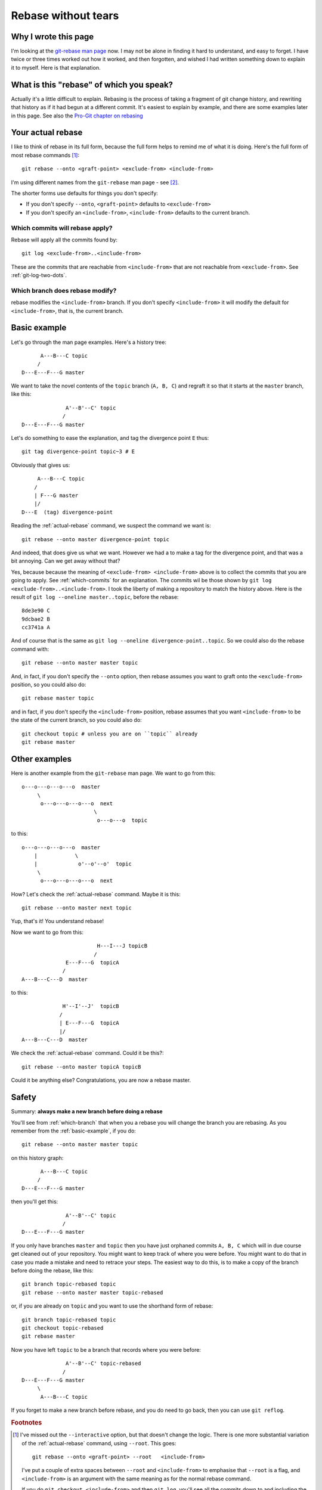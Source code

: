 ####################
Rebase without tears
####################

*********************
Why I wrote this page
*********************

I'm looking at the `git-rebase man page
<http://www.kernel.org/pub/software/scm/git/docs/git-rebase.html>`_ now.  I may
not be alone in finding it hard to understand, and easy to forget.  I have
twice or three times worked out how it worked, and then forgotten, and wished I
had written something down to explain it to myself.  Here is that explanation.

*****************************************
What is this "rebase" of which you speak?
*****************************************

Actually it's a little difficult to explain.  Rebasing is the process of taking
a fragment of git change history, and rewriting that history as if it had begun
at a different commit.  It's easiest to explain by example, and there are some
examples later in this page.  See also the `Pro-Git chapter on rebasing
<http://progit.org/book/ch3-6.html>`_

.. _actual-rebase:

******************
Your actual rebase
******************

I like to think of rebase in its full form, because the full form helps to
remind me of what it is doing.  Here's the full form of most rebase commands
[#to-root]_::

    git rebase --onto <graft-point> <exclude-from> <include-from>

I'm using different names from the ``git-rebase`` man page - see
[#manpage-names]_.

The shorter forms use defaults for things you don't specify:

* If you don't specify ``--onto``, ``<graft-point>`` defaults to
  ``<exclude-from>``
* If you don't specify an ``<include-from>``, ``<include-from>`` defaults to the
  current branch.

.. _which-commits:

Which commits will rebase apply?
================================

Rebase will apply all the commits found by::

    git log <exclude-from>..<include-from>

These are the commits that are reachable from ``<include-from>`` that are not
reachable from ``<exclude-from>``.  See :ref:`git-log-two-dots`.

.. _which-branch:

Which branch does rebase modify?
================================

rebase modifies the ``<include-from>`` branch.  If you don't specify
``<include-from>`` it will modify the default for ``<include-from>``, that is, the
current branch.

.. _basic-example:

*************
Basic example
*************

Let's go through the man page examples.  Here's a history tree::

          A---B---C topic
         /
    D---E---F---G master

We want to take the novel contents of the ``topic`` branch (``A, B, C``) and
regraft it so that it starts at the ``master`` branch, like this::

                  A'--B'--C' topic
                 /
    D---E---F---G master

Let's do something to ease the explanation, and tag the divergence point ``E``
thus::

    git tag divergence-point topic~3 # E

Obviously that gives us::

         A---B---C topic
        /
        | F---G master
        |/
    D---E  (tag) divergence-point

.. comment - || to restore vim formatting

Reading the :ref:`actual-rebase` command, we suspect the command we want is::

   git rebase --onto master divergence-point topic

And indeed, that does give us what we want.  However we had a to make a tag for
the divergence point, and that was a bit annoying. Can we get away without that?

Yes, because because the meaning of ``<exclude-from> <include-from>`` above is
to collect the commits that you are going to apply.  See :ref:`which-commits`
for an explanation.  The commits wil be those shown by ``git log
<exclude-from>..<include-from>``.  I took the liberty of making a repository to
match the history above.  Here is the result of ``git log --oneline
master..topic``, before the rebase::

    8de3e90 C
    9dcbae2 B
    cc3741a A

And of course that is the same as ``git log --oneline divergence-point..topic``.
So we could also do the rebase command with::

    git rebase --onto master master topic

And, in fact, if you don't specify the ``--onto`` option, then rebase assumes
you want to graft onto the ``<exclude-from>`` position, so you could also do::

    git rebase master topic

and in fact, if you don't specify the ``<include-from>`` position, rebase assumes
that you want ``<include-from>`` to be the state of the current branch, so you
could also do::

    git checkout topic # unless you are on ``topic`` already
    git rebase master

**************
Other examples
**************

Here is another example from the ``git-rebase`` man page.  We want to go from
this::

     o---o---o---o---o  master
          \
           o---o---o---o---o  next
                            \
                             o---o---o  topic

to this::

     o---o---o---o---o  master
         |            \
         |             o'--o'--o'  topic
          \
           o---o---o---o---o  next

How?   Let's check the :ref:`actual-rebase` command.  Maybe it is this::

    git rebase --onto master next topic

Yup, that's it!  You understand rebase!

Now we want to go from this::


                             H---I---J topicB
                            /
                   E---F---G  topicA
                  /
     A---B---C---D  master

to this::


                  H'--I'--J'  topicB
                 /
                 | E---F---G  topicA
                 |/
     A---B---C---D  master

.. comment - || to restore vim formatting

We check the :ref:`actual-rebase` command.  Could it be this?::

    git rebase --onto master topicA topicB 

Could it be anything else?  Congratulations, you are now a rebase master.


******
Safety
******

Summary: **always make a new branch before doing a rebase**

You'll see from :ref:`which-branch` that when you a rebase you will change the
branch you are rebasing.  As you remember from the :ref:`basic-example`, if you
do::

    git rebase --onto master master topic

on this history graph::

          A---B---C topic
         /
    D---E---F---G master

then you'll get this::

                  A'--B'--C' topic
                 /
    D---E---F---G master

If you only have branches ``master`` and ``topic`` then you have just orphaned
commits ``A, B, C`` which will in due course get cleaned out of your repository.
You might want to keep track of where you were before.  You might want to do
that in case you made a mistake and need to retrace your steps.  The easiest way
to do this, is to make a copy of the branch before doing the rebase, like this::

    git branch topic-rebased topic
    git rebase --onto master master topic-rebased

or, if you are already on ``topic`` and you want to use the shorthand form of
rebase::

    git branch topic-rebased topic
    git checkout topic-rebased
    git rebase master

Now you have left ``topic`` to be a branch that records where you were before::

                  A'--B'--C' topic-rebased
                 /
    D---E---F---G master
         \
          A---B---C topic

If you forget to make a new branch before rebase, and you do need to go back,
then you can use ``git reflog``.

.. rubric:: Footnotes

.. [#to-root]  I've missed out the ``--interactive`` option, but that doesn't
   change the logic.  There is one more substantial variation of the
   :ref:`actual-rebase` command, using ``--root``.  This goes::

        git rebase --onto <graft-point> --root   <include-from>

   I've put a couple of extra spaces between ``--root`` and ``<include-from>`` to
   emphasise that ``--root`` is a flag, and ``<include-from>`` is an argument
   with the same meaning as for the normal rebase command.

   If you do ``git checkout <include-from>`` and then ``git log``, you'll see all
   the commits down to and including the first (root) commit of that branch.
   The root commit is a commit without a parent.  The ``--root`` version of the
   rebase commands then takes all the commits, from the root commit up until
   ``<include-from>``, including the root commit, and grafts them onto
   ``<graft-point>``.

   Let's say you somehow have two detached histories in your repository::

       A--B--C--D master

       X--Y--Z other-branch

   The root of ``master`` is A, and the root of ``other-branch`` is X.  To
   attach these histories you could do::

       git rebase --onto master --root   other-branch

   resulting in::

       A--B--C--D master
                 \
                  X'--Y'--Z' other-branch

   It would be annoying to have to do the same operation without the ``--root``
   option, because you'd first have to find the root commit, apply the root
   commit, and then rebase the rest of the X-Y-Z history on top of that, rather
   like::

       git tag root-of-other-branch other-branch~2 # tags X commit
       git branch tmp-branch master # start rebase at master
       git checkout tmp-branch
       git cherry-pick root-of-other-branch # apply root commit
       git rebase --onto tmp-branch root-of-other-branch other-branch
       # You are now on the rebased other-branch
       git branch -D tmp-branch

.. [#manpage-names] I'm using different names for the command options, compared
   to the ``git-rebase`` man page.  The man page uses:

   * ``<newbase>`` for my ``<graft-point>``
   * ``<upstream>`` for my ``<exclude-from>``
   * ``<branch>`` for my ``<include-from>``
